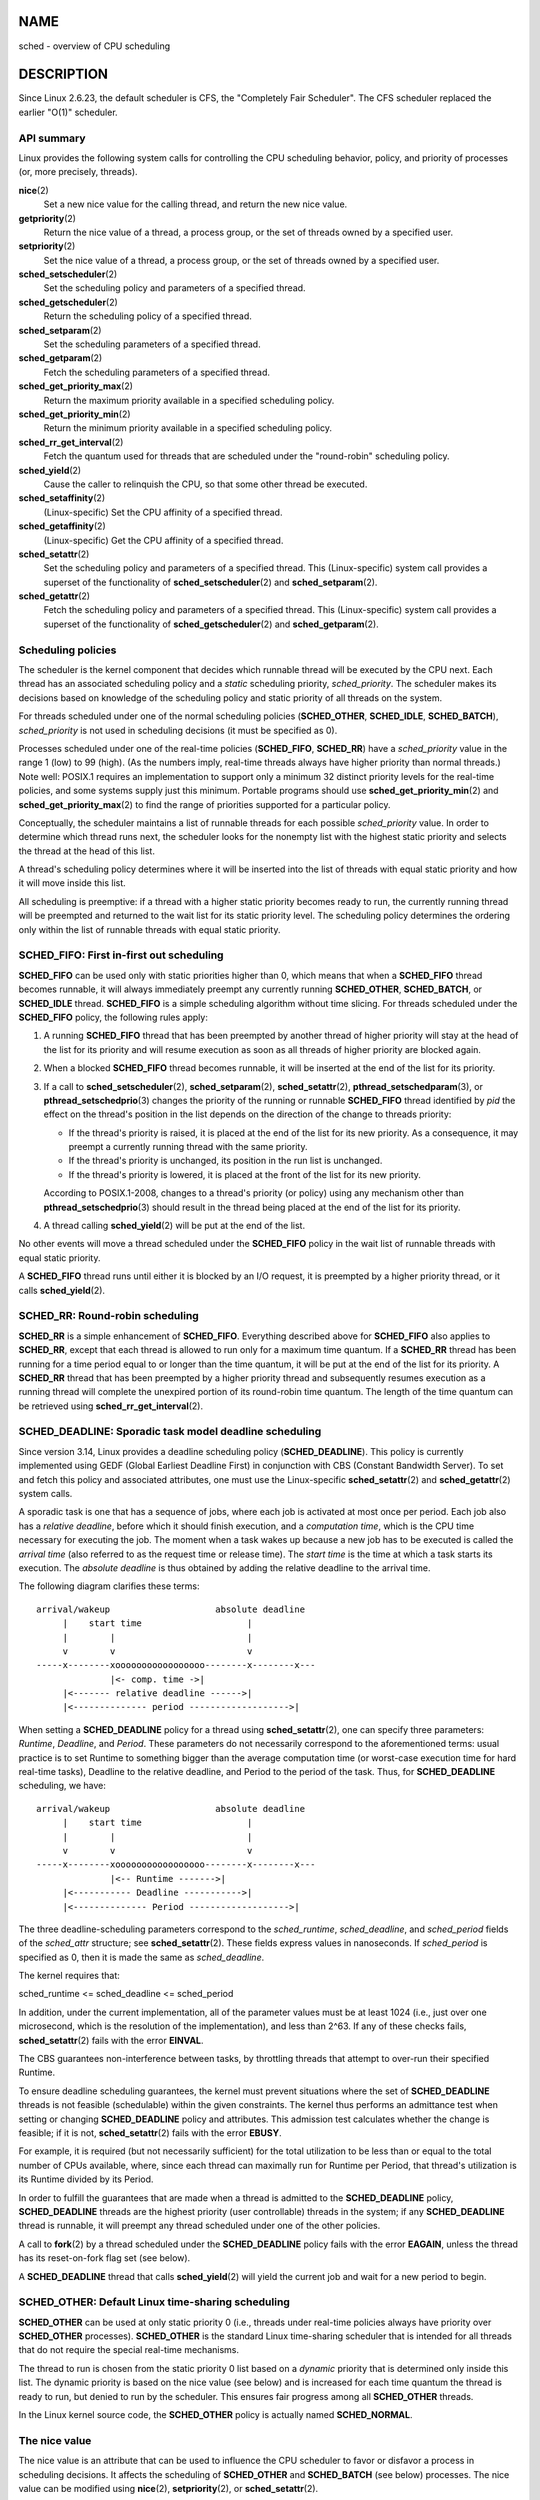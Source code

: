 NAME
====

sched - overview of CPU scheduling

DESCRIPTION
===========

Since Linux 2.6.23, the default scheduler is CFS, the "Completely Fair
Scheduler". The CFS scheduler replaced the earlier "O(1)" scheduler.

API summary
-----------

Linux provides the following system calls for controlling the CPU
scheduling behavior, policy, and priority of processes (or, more
precisely, threads).

**nice**\ (2)
   Set a new nice value for the calling thread, and return the new nice
   value.

**getpriority**\ (2)
   Return the nice value of a thread, a process group, or the set of
   threads owned by a specified user.

**setpriority**\ (2)
   Set the nice value of a thread, a process group, or the set of
   threads owned by a specified user.

**sched_setscheduler**\ (2)
   Set the scheduling policy and parameters of a specified thread.

**sched_getscheduler**\ (2)
   Return the scheduling policy of a specified thread.

**sched_setparam**\ (2)
   Set the scheduling parameters of a specified thread.

**sched_getparam**\ (2)
   Fetch the scheduling parameters of a specified thread.

**sched_get_priority_max**\ (2)
   Return the maximum priority available in a specified scheduling
   policy.

**sched_get_priority_min**\ (2)
   Return the minimum priority available in a specified scheduling
   policy.

**sched_rr_get_interval**\ (2)
   Fetch the quantum used for threads that are scheduled under the
   "round-robin" scheduling policy.

**sched_yield**\ (2)
   Cause the caller to relinquish the CPU, so that some other thread be
   executed.

**sched_setaffinity**\ (2)
   (Linux-specific) Set the CPU affinity of a specified thread.

**sched_getaffinity**\ (2)
   (Linux-specific) Get the CPU affinity of a specified thread.

**sched_setattr**\ (2)
   Set the scheduling policy and parameters of a specified thread. This
   (Linux-specific) system call provides a superset of the functionality
   of **sched_setscheduler**\ (2) and **sched_setparam**\ (2).

**sched_getattr**\ (2)
   Fetch the scheduling policy and parameters of a specified thread.
   This (Linux-specific) system call provides a superset of the
   functionality of **sched_getscheduler**\ (2) and
   **sched_getparam**\ (2).

Scheduling policies
-------------------

The scheduler is the kernel component that decides which runnable thread
will be executed by the CPU next. Each thread has an associated
scheduling policy and a *static* scheduling priority, *sched_priority*.
The scheduler makes its decisions based on knowledge of the scheduling
policy and static priority of all threads on the system.

For threads scheduled under one of the normal scheduling policies
(**SCHED_OTHER**, **SCHED_IDLE**, **SCHED_BATCH**), *sched_priority* is
not used in scheduling decisions (it must be specified as 0).

Processes scheduled under one of the real-time policies (**SCHED_FIFO**,
**SCHED_RR**) have a *sched_priority* value in the range 1 (low) to 99
(high). (As the numbers imply, real-time threads always have higher
priority than normal threads.) Note well: POSIX.1 requires an
implementation to support only a minimum 32 distinct priority levels for
the real-time policies, and some systems supply just this minimum.
Portable programs should use **sched_get_priority_min**\ (2) and
**sched_get_priority_max**\ (2) to find the range of priorities
supported for a particular policy.

Conceptually, the scheduler maintains a list of runnable threads for
each possible *sched_priority* value. In order to determine which thread
runs next, the scheduler looks for the nonempty list with the highest
static priority and selects the thread at the head of this list.

A thread's scheduling policy determines where it will be inserted into
the list of threads with equal static priority and how it will move
inside this list.

All scheduling is preemptive: if a thread with a higher static priority
becomes ready to run, the currently running thread will be preempted and
returned to the wait list for its static priority level. The scheduling
policy determines the ordering only within the list of runnable threads
with equal static priority.

SCHED_FIFO: First in-first out scheduling
-----------------------------------------

**SCHED_FIFO** can be used only with static priorities higher than 0,
which means that when a **SCHED_FIFO** thread becomes runnable, it will
always immediately preempt any currently running **SCHED_OTHER**,
**SCHED_BATCH**, or **SCHED_IDLE** thread. **SCHED_FIFO** is a simple
scheduling algorithm without time slicing. For threads scheduled under
the **SCHED_FIFO** policy, the following rules apply:

1) A running **SCHED_FIFO** thread that has been preempted by another
   thread of higher priority will stay at the head of the list for its
   priority and will resume execution as soon as all threads of higher
   priority are blocked again.

2) When a blocked **SCHED_FIFO** thread becomes runnable, it will be
   inserted at the end of the list for its priority.

3) If a call to **sched_setscheduler**\ (2), **sched_setparam**\ (2),
   **sched_setattr**\ (2), **pthread_setschedparam**\ (3), or
   **pthread_setschedprio**\ (3) changes the priority of the running or
   runnable **SCHED_FIFO** thread identified by *pid* the effect on the
   thread's position in the list depends on the direction of the change
   to threads priority:

   -  If the thread's priority is raised, it is placed at the end of the
      list for its new priority. As a consequence, it may preempt a
      currently running thread with the same priority.

   -  If the thread's priority is unchanged, its position in the run
      list is unchanged.

   -  If the thread's priority is lowered, it is placed at the front of
      the list for its new priority.

   According to POSIX.1-2008, changes to a thread's priority (or policy)
   using any mechanism other than **pthread_setschedprio**\ (3) should
   result in the thread being placed at the end of the list for its
   priority.

4) A thread calling **sched_yield**\ (2) will be put at the end of the
   list.

No other events will move a thread scheduled under the **SCHED_FIFO**
policy in the wait list of runnable threads with equal static priority.

A **SCHED_FIFO** thread runs until either it is blocked by an I/O
request, it is preempted by a higher priority thread, or it calls
**sched_yield**\ (2).

SCHED_RR: Round-robin scheduling
--------------------------------

**SCHED_RR** is a simple enhancement of **SCHED_FIFO**. Everything
described above for **SCHED_FIFO** also applies to **SCHED_RR**, except
that each thread is allowed to run only for a maximum time quantum. If a
**SCHED_RR** thread has been running for a time period equal to or
longer than the time quantum, it will be put at the end of the list for
its priority. A **SCHED_RR** thread that has been preempted by a higher
priority thread and subsequently resumes execution as a running thread
will complete the unexpired portion of its round-robin time quantum. The
length of the time quantum can be retrieved using
**sched_rr_get_interval**\ (2).

SCHED_DEADLINE: Sporadic task model deadline scheduling
-------------------------------------------------------

Since version 3.14, Linux provides a deadline scheduling policy
(**SCHED_DEADLINE**). This policy is currently implemented using GEDF
(Global Earliest Deadline First) in conjunction with CBS (Constant
Bandwidth Server). To set and fetch this policy and associated
attributes, one must use the Linux-specific **sched_setattr**\ (2) and
**sched_getattr**\ (2) system calls.

A sporadic task is one that has a sequence of jobs, where each job is
activated at most once per period. Each job also has a *relative
deadline*, before which it should finish execution, and a *computation
time*, which is the CPU time necessary for executing the job. The moment
when a task wakes up because a new job has to be executed is called the
*arrival time* (also referred to as the request time or release time).
The *start time* is the time at which a task starts its execution. The
*absolute deadline* is thus obtained by adding the relative deadline to
the arrival time.

The following diagram clarifies these terms:

::

   arrival/wakeup                    absolute deadline
        |    start time                    |
        |        |                         |
        v        v                         v
   -----x--------xooooooooooooooooo--------x--------x---
                 |<- comp. time ->|
        |<------- relative deadline ------>|
        |<-------------- period ------------------->|

When setting a **SCHED_DEADLINE** policy for a thread using
**sched_setattr**\ (2), one can specify three parameters: *Runtime*,
*Deadline*, and *Period*. These parameters do not necessarily correspond
to the aforementioned terms: usual practice is to set Runtime to
something bigger than the average computation time (or worst-case
execution time for hard real-time tasks), Deadline to the relative
deadline, and Period to the period of the task. Thus, for
**SCHED_DEADLINE** scheduling, we have:

::

   arrival/wakeup                    absolute deadline
        |    start time                    |
        |        |                         |
        v        v                         v
   -----x--------xooooooooooooooooo--------x--------x---
                 |<-- Runtime ------->|
        |<----------- Deadline ----------->|
        |<-------------- Period ------------------->|

The three deadline-scheduling parameters correspond to the
*sched_runtime*, *sched_deadline*, and *sched_period* fields of the
*sched_attr* structure; see **sched_setattr**\ (2). These fields express
values in nanoseconds. If *sched_period* is specified as 0, then it is
made the same as *sched_deadline*.

The kernel requires that:

sched_runtime <= sched_deadline <= sched_period

In addition, under the current implementation, all of the parameter
values must be at least 1024 (i.e., just over one microsecond, which is
the resolution of the implementation), and less than 2^63. If any of
these checks fails, **sched_setattr**\ (2) fails with the error
**EINVAL**.

The CBS guarantees non-interference between tasks, by throttling threads
that attempt to over-run their specified Runtime.

To ensure deadline scheduling guarantees, the kernel must prevent
situations where the set of **SCHED_DEADLINE** threads is not feasible
(schedulable) within the given constraints. The kernel thus performs an
admittance test when setting or changing **SCHED_DEADLINE** policy and
attributes. This admission test calculates whether the change is
feasible; if it is not, **sched_setattr**\ (2) fails with the error
**EBUSY**.

For example, it is required (but not necessarily sufficient) for the
total utilization to be less than or equal to the total number of CPUs
available, where, since each thread can maximally run for Runtime per
Period, that thread's utilization is its Runtime divided by its Period.

In order to fulfill the guarantees that are made when a thread is
admitted to the **SCHED_DEADLINE** policy, **SCHED_DEADLINE** threads
are the highest priority (user controllable) threads in the system; if
any **SCHED_DEADLINE** thread is runnable, it will preempt any thread
scheduled under one of the other policies.

A call to **fork**\ (2) by a thread scheduled under the
**SCHED_DEADLINE** policy fails with the error **EAGAIN**, unless the
thread has its reset-on-fork flag set (see below).

A **SCHED_DEADLINE** thread that calls **sched_yield**\ (2) will yield
the current job and wait for a new period to begin.

SCHED_OTHER: Default Linux time-sharing scheduling
--------------------------------------------------

**SCHED_OTHER** can be used at only static priority 0 (i.e., threads
under real-time policies always have priority over **SCHED_OTHER**
processes). **SCHED_OTHER** is the standard Linux time-sharing scheduler
that is intended for all threads that do not require the special
real-time mechanisms.

The thread to run is chosen from the static priority 0 list based on a
*dynamic* priority that is determined only inside this list. The dynamic
priority is based on the nice value (see below) and is increased for
each time quantum the thread is ready to run, but denied to run by the
scheduler. This ensures fair progress among all **SCHED_OTHER** threads.

In the Linux kernel source code, the **SCHED_OTHER** policy is actually
named **SCHED_NORMAL**.

The nice value
--------------

The nice value is an attribute that can be used to influence the CPU
scheduler to favor or disfavor a process in scheduling decisions. It
affects the scheduling of **SCHED_OTHER** and **SCHED_BATCH** (see
below) processes. The nice value can be modified using **nice**\ (2),
**setpriority**\ (2), or **sched_setattr**\ (2).

According to POSIX.1, the nice value is a per-process attribute; that
is, the threads in a process should share a nice value. However, on
Linux, the nice value is a per-thread attribute: different threads in
the same process may have different nice values.

The range of the nice value varies across UNIX systems. On modern Linux,
the range is -20 (high priority) to +19 (low priority). On some other
systems, the range is -20..20. Very early Linux kernels (Before Linux
2.0) had the range -infinity..15.

The degree to which the nice value affects the relative scheduling of
**SCHED_OTHER** processes likewise varies across UNIX systems and across
Linux kernel versions.

With the advent of the CFS scheduler in kernel 2.6.23, Linux adopted an
algorithm that causes relative differences in nice values to have a much
stronger effect. In the current implementation, each unit of difference
in the nice values of two processes results in a factor of 1.25 in the
degree to which the scheduler favors the higher priority process. This
causes very low nice values (+19) to truly provide little CPU to a
process whenever there is any other higher priority load on the system,
and makes high nice values (-20) deliver most of the CPU to applications
that require it (e.g., some audio applications).

On Linux, the **RLIMIT_NICE** resource limit can be used to define a
limit to which an unprivileged process's nice value can be raised; see
**setrlimit**\ (2) for details.

For further details on the nice value, see the subsections on the
autogroup feature and group scheduling, below.

SCHED_BATCH: Scheduling batch processes
---------------------------------------

(Since Linux 2.6.16.) **SCHED_BATCH** can be used only at static
priority 0. This policy is similar to **SCHED_OTHER** in that it
schedules the thread according to its dynamic priority (based on the
nice value). The difference is that this policy will cause the scheduler
to always assume that the thread is CPU-intensive. Consequently, the
scheduler will apply a small scheduling penalty with respect to wakeup
behavior, so that this thread is mildly disfavored in scheduling
decisions.

This policy is useful for workloads that are noninteractive, but do not
want to lower their nice value, and for workloads that want a
deterministic scheduling policy without interactivity causing extra
preemptions (between the workload's tasks).

SCHED_IDLE: Scheduling very low priority jobs
---------------------------------------------

(Since Linux 2.6.23.) **SCHED_IDLE** can be used only at static priority
0; the process nice value has no influence for this policy.

This policy is intended for running jobs at extremely low priority
(lower even than a +19 nice value with the **SCHED_OTHER** or
**SCHED_BATCH** policies).

Resetting scheduling policy for child processes
-----------------------------------------------

Each thread has a reset-on-fork scheduling flag. When this flag is set,
children created by **fork**\ (2) do not inherit privileged scheduling
policies. The reset-on-fork flag can be set by either:

-  ORing the **SCHED_RESET_ON_FORK** flag into the *policy* argument
   when calling **sched_setscheduler**\ (2) (since Linux 2.6.32); or

-  specifying the **SCHED_FLAG_RESET_ON_FORK** flag in
   *attr.sched_flags* when calling **sched_setattr**\ (2).

Note that the constants used with these two APIs have different names.
The state of the reset-on-fork flag can analogously be retrieved using
**sched_getscheduler**\ (2) and **sched_getattr**\ (2).

The reset-on-fork feature is intended for media-playback applications,
and can be used to prevent applications evading the **RLIMIT_RTTIME**
resource limit (see **getrlimit**\ (2)) by creating multiple child
processes.

More precisely, if the reset-on-fork flag is set, the following rules
apply for subsequently created children:

-  If the calling thread has a scheduling policy of **SCHED_FIFO** or
   **SCHED_RR**, the policy is reset to **SCHED_OTHER** in child
   processes.

-  If the calling process has a negative nice value, the nice value is
   reset to zero in child processes.

After the reset-on-fork flag has been enabled, it can be reset only if
the thread has the **CAP_SYS_NICE** capability. This flag is disabled in
child processes created by **fork**\ (2).

Privileges and resource limits
------------------------------

In Linux kernels before 2.6.12, only privileged (**CAP_SYS_NICE**)
threads can set a nonzero static priority (i.e., set a real-time
scheduling policy). The only change that an unprivileged thread can make
is to set the **SCHED_OTHER** policy, and this can be done only if the
effective user ID of the caller matches the real or effective user ID of
the target thread (i.e., the thread specified by *pid*) whose policy is
being changed.

A thread must be privileged (**CAP_SYS_NICE**) in order to set or modify
a **SCHED_DEADLINE** policy.

Since Linux 2.6.12, the **RLIMIT_RTPRIO** resource limit defines a
ceiling on an unprivileged thread's static priority for the **SCHED_RR**
and **SCHED_FIFO** policies. The rules for changing scheduling policy
and priority are as follows:

-  If an unprivileged thread has a nonzero **RLIMIT_RTPRIO** soft limit,
   then it can change its scheduling policy and priority, subject to the
   restriction that the priority cannot be set to a value higher than
   the maximum of its current priority and its **RLIMIT_RTPRIO** soft
   limit.

-  If the **RLIMIT_RTPRIO** soft limit is 0, then the only permitted
   changes are to lower the priority, or to switch to a non-real-time
   policy.

-  Subject to the same rules, another unprivileged thread can also make
   these changes, as long as the effective user ID of the thread making
   the change matches the real or effective user ID of the target
   thread.

-  Special rules apply for the **SCHED_IDLE** policy. In Linux kernels
   before 2.6.39, an unprivileged thread operating under this policy
   cannot change its policy, regardless of the value of its
   **RLIMIT_RTPRIO** resource limit. In Linux kernels since 2.6.39, an
   unprivileged thread can switch to either the **SCHED_BATCH** or the
   **SCHED_OTHER** policy so long as its nice value falls within the
   range permitted by its **RLIMIT_NICE** resource limit (see
   **getrlimit**\ (2)).

Privileged (**CAP_SYS_NICE**) threads ignore the **RLIMIT_RTPRIO**
limit; as with older kernels, they can make arbitrary changes to
scheduling policy and priority. See **getrlimit**\ (2) for further
information on **RLIMIT_RTPRIO**.

Limiting the CPU usage of real-time and deadline processes
----------------------------------------------------------

A nonblocking infinite loop in a thread scheduled under the
**SCHED_FIFO**, **SCHED_RR**, or **SCHED_DEADLINE** policy can
potentially block all other threads from accessing the CPU forever.
Prior to Linux 2.6.25, the only way of preventing a runaway real-time
process from freezing the system was to run (at the console) a shell
scheduled under a higher static priority than the tested application.
This allows an emergency kill of tested real-time applications that do
not block or terminate as expected.

Since Linux 2.6.25, there are other techniques for dealing with runaway
real-time and deadline processes. One of these is to use the
**RLIMIT_RTTIME** resource limit to set a ceiling on the CPU time that a
real-time process may consume. See **getrlimit**\ (2) for details.

Since version 2.6.25, Linux also provides two */proc* files that can be
used to reserve a certain amount of CPU time to be used by non-real-time
processes. Reserving CPU time in this fashion allows some CPU time to be
allocated to (say) a root shell that can be used to kill a runaway
process. Both of these files specify time values in microseconds:

*/proc/sys/kernel/sched_rt_period_us*
   This file specifies a scheduling period that is equivalent to 100%
   CPU bandwidth. The value in this file can range from 1 to
   **INT_MAX**, giving an operating range of 1 microsecond to around 35
   minutes. The default value in this file is 1,000,000 (1 second).

*/proc/sys/kernel/sched_rt_runtime_us*
   The value in this file specifies how much of the "period" time can be
   used by all real-time and deadline scheduled processes on the system.
   The value in this file can range from -1 to **INT_MAX**-1. Specifying
   -1 makes the run time the same as the period; that is, no CPU time is
   set aside for non-real-time processes (which was the Linux behavior
   before kernel 2.6.25). The default value in this file is 950,000
   (0.95 seconds), meaning that 5% of the CPU time is reserved for
   processes that don't run under a real-time or deadline scheduling
   policy.

Response time
-------------

A blocked high priority thread waiting for I/O has a certain response
time before it is scheduled again. The device driver writer can greatly
reduce this response time by using a "slow interrupt" interrupt handler.

Miscellaneous
-------------

Child processes inherit the scheduling policy and parameters across a
**fork**\ (2). The scheduling policy and parameters are preserved across
**execve**\ (2).

Memory locking is usually needed for real-time processes to avoid paging
delays; this can be done with **mlock**\ (2) or **mlockall**\ (2).

The autogroup feature
---------------------

Since Linux 2.6.38, the kernel provides a feature known as autogrouping
to improve interactive desktop performance in the face of multiprocess,
CPU-intensive workloads such as building the Linux kernel with large
numbers of parallel build processes (i.e., the **make**\ (1) **-j**
flag).

This feature operates in conjunction with the CFS scheduler and requires
a kernel that is configured with **CONFIG_SCHED_AUTOGROUP**. On a
running system, this feature is enabled or disabled via the file
*/proc/sys/kernel/sched_autogroup_enabled*; a value of 0 disables the
feature, while a value of 1 enables it. The default value in this file
is 1, unless the kernel was booted with the *noautogroup* parameter.

A new autogroup is created when a new session is created via
**setsid**\ (2); this happens, for example, when a new terminal window
is started. A new process created by **fork**\ (2) inherits its parent's
autogroup membership. Thus, all of the processes in a session are
members of the same autogroup. An autogroup is automatically destroyed
when the last process in the group terminates.

When autogrouping is enabled, all of the members of an autogroup are
placed in the same kernel scheduler "task group". The CFS scheduler
employs an algorithm that equalizes the distribution of CPU cycles
across task groups. The benefits of this for interactive desktop
performance can be described via the following example.

Suppose that there are two autogroups competing for the same CPU (i.e.,
presume either a single CPU system or the use of **taskset**\ (1) to
confine all the processes to the same CPU on an SMP system). The first
group contains ten CPU-bound processes from a kernel build started with
*make -j10*. The other contains a single CPU-bound process: a video
player. The effect of autogrouping is that the two groups will each
receive half of the CPU cycles. That is, the video player will receive
50% of the CPU cycles, rather than just 9% of the cycles, which would
likely lead to degraded video playback. The situation on an SMP system
is more complex, but the general effect is the same: the scheduler
distributes CPU cycles across task groups such that an autogroup that
contains a large number of CPU-bound processes does not end up hogging
CPU cycles at the expense of the other jobs on the system.

A process's autogroup (task group) membership can be viewed via the file
*/proc/[pid]/autogroup*:

::

   $ cat /proc/1/autogroup
   /autogroup-1 nice 0

This file can also be used to modify the CPU bandwidth allocated to an
autogroup. This is done by writing a number in the "nice" range to the
file to set the autogroup's nice value. The allowed range is from +19
(low priority) to -20 (high priority). (Writing values outside of this
range causes **write**\ (2) to fail with the error **EINVAL**.)

The autogroup nice setting has the same meaning as the process nice
value, but applies to distribution of CPU cycles to the autogroup as a
whole, based on the relative nice values of other autogroups. For a
process inside an autogroup, the CPU cycles that it receives will be a
product of the autogroup's nice value (compared to other autogroups) and
the process's nice value (compared to other processes in the same
autogroup.

The use of the **cgroups**\ (7) CPU controller to place processes in
cgroups other than the root CPU cgroup overrides the effect of
autogrouping.

The autogroup feature groups only processes scheduled under
non-real-time policies (**SCHED_OTHER**, **SCHED_BATCH**, and
**SCHED_IDLE**). It does not group processes scheduled under real-time
and deadline policies. Those processes are scheduled according to the
rules described earlier.

The nice value and group scheduling
-----------------------------------

When scheduling non-real-time processes (i.e., those scheduled under the
**SCHED_OTHER**, **SCHED_BATCH**, and **SCHED_IDLE** policies), the CFS
scheduler employs a technique known as "group scheduling", if the kernel
was configured with the **CONFIG_FAIR_GROUP_SCHED** option (which is
typical).

Under group scheduling, threads are scheduled in "task groups". Task
groups have a hierarchical relationship, rooted under the initial task
group on the system, known as the "root task group". Task groups are
formed in the following circumstances:

-  All of the threads in a CPU cgroup form a task group. The parent of
   this task group is the task group of the corresponding parent cgroup.

-  If autogrouping is enabled, then all of the threads that are
   (implicitly) placed in an autogroup (i.e., the same session, as
   created by **setsid**\ (2)) form a task group. Each new autogroup is
   thus a separate task group. The root task group is the parent of all
   such autogroups.

-  If autogrouping is enabled, then the root task group consists of all
   processes in the root CPU cgroup that were not otherwise implicitly
   placed into a new autogroup.

-  If autogrouping is disabled, then the root task group consists of all
   processes in the root CPU cgroup.

-  If group scheduling was disabled (i.e., the kernel was configured
   without **CONFIG_FAIR_GROUP_SCHED**), then all of the processes on
   the system are notionally placed in a single task group.

Under group scheduling, a thread's nice value has an effect for
scheduling decisions *only relative to other threads in the same task
group*. This has some surprising consequences in terms of the
traditional semantics of the nice value on UNIX systems. In particular,
if autogrouping is enabled (which is the default in various
distributions), then employing **setpriority**\ (2) or **nice**\ (1) on
a process has an effect only for scheduling relative to other processes
executed in the same session (typically: the same terminal window).

Conversely, for two processes that are (for example) the sole CPU-bound
processes in different sessions (e.g., different terminal windows, each
of whose jobs are tied to different autogroups), *modifying the nice
value of the process in one of the sessions* *has no effect* in terms of
the scheduler's decisions relative to the process in the other session.
A possibly useful workaround here is to use a command such as the
following to modify the autogroup nice value for *all* of the processes
in a terminal session:

::

   $ echo 10 > /proc/self/autogroup

Real-time features in the mainline Linux kernel
-----------------------------------------------

Since kernel version 2.6.18, Linux is gradually becoming equipped with
real-time capabilities, most of which are derived from the former
*realtime-preempt* patch set. Until the patches have been completely
merged into the mainline kernel, they must be installed to achieve the
best real-time performance. These patches are named:

::

   patch-kernelversion-rtpatchversion

and can be downloaded from
` <http://www.kernel.org/pub/linux/kernel/projects/rt/>`__.

Without the patches and prior to their full inclusion into the mainline
kernel, the kernel configuration offers only the three preemption
classes **CONFIG_PREEMPT_NONE**, **CONFIG_PREEMPT_VOLUNTARY**, and
**CONFIG_PREEMPT_DESKTOP** which respectively provide no, some, and
considerable reduction of the worst-case scheduling latency.

With the patches applied or after their full inclusion into the mainline
kernel, the additional configuration item **CONFIG_PREEMPT_RT** becomes
available. If this is selected, Linux is transformed into a regular
real-time operating system. The FIFO and RR scheduling policies are then
used to run a thread with true real-time priority and a minimum
worst-case scheduling latency.

NOTES
=====

The **cgroups**\ (7) CPU controller can be used to limit the CPU
consumption of groups of processes.

Originally, Standard Linux was intended as a general-purpose operating
system being able to handle background processes, interactive
applications, and less demanding real-time applications (applications
that need to usually meet timing deadlines). Although the Linux kernel
2.6 allowed for kernel preemption and the newly introduced O(1)
scheduler ensures that the time needed to schedule is fixed and
deterministic irrespective of the number of active tasks, true real-time
computing was not possible up to kernel version 2.6.17.

SEE ALSO
========

**chcpu**\ (1), **chrt**\ (1), **lscpu**\ (1), **ps**\ (1),
**taskset**\ (1), **top**\ (1), **getpriority**\ (2), **mlock**\ (2),
**mlockall**\ (2), **munlock**\ (2), **munlockall**\ (2), **nice**\ (2),
**sched_get_priority_max**\ (2), **sched_get_priority_min**\ (2),
**sched_getaffinity**\ (2), **sched_getparam**\ (2),
**sched_getscheduler**\ (2), **sched_rr_get_interval**\ (2),
**sched_setaffinity**\ (2), **sched_setparam**\ (2),
**sched_setscheduler**\ (2), **sched_yield**\ (2), **setpriority**\ (2),
**pthread_getaffinity_np**\ (3), **pthread_getschedparam**\ (3),
**pthread_setaffinity_np**\ (3), **sched_getcpu**\ (3),
**capabilities**\ (7), **cpuset**\ (7)

*Programming for the real world - POSIX.4* by Bill O. Gallmeister,
O'Reilly & Associates, Inc., ISBN 1-56592-074-0.

The Linux kernel source files
*Documentation/scheduler/sched-deadline.txt*,
*Documentation/scheduler/sched-rt-group.txt*,
*Documentation/scheduler/sched-design-CFS.txt*, and
*Documentation/scheduler/sched-nice-design.txt*
